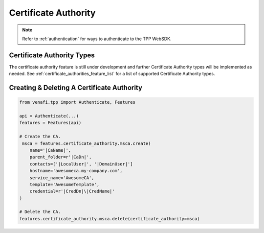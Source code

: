 .. _certificate_authority_usage:

Certificate Authority
=====================

.. note::
    Refer to :ref:`authentication` for ways to authenticate to the TPP WebSDK.

Certificate Authority Types
---------------------------

The certificate authority feature is still under development and further Certificate Authority types will be implemented
as needed. See :ref:`certificate_authorities_feature_list` for a list of supported Certificate Authority types.


Creating & Deleting A Certificate Authority
-------------------------------------------

.. code-block:: python

    from venafi.tpp import Authenticate, Features

    api = Authenticate(...)
    features = Features(api)

    # Create the CA.
     msca = features.certificate_authority.msca.create(
        name='|CaName|',
        parent_folder=r'|CaDn|',
        contacts=['|LocalUser|', '|DomainUser|']
        hostname='awesomeca.my-company.com',
        service_name='AwesomeCA',
        template='AwesomeTemplate',
        credential=r'|CredDn|\|CredName|'
    )

    # Delete the CA.
    features.certificate_authority.msca.delete(certificate_authority=msca)
